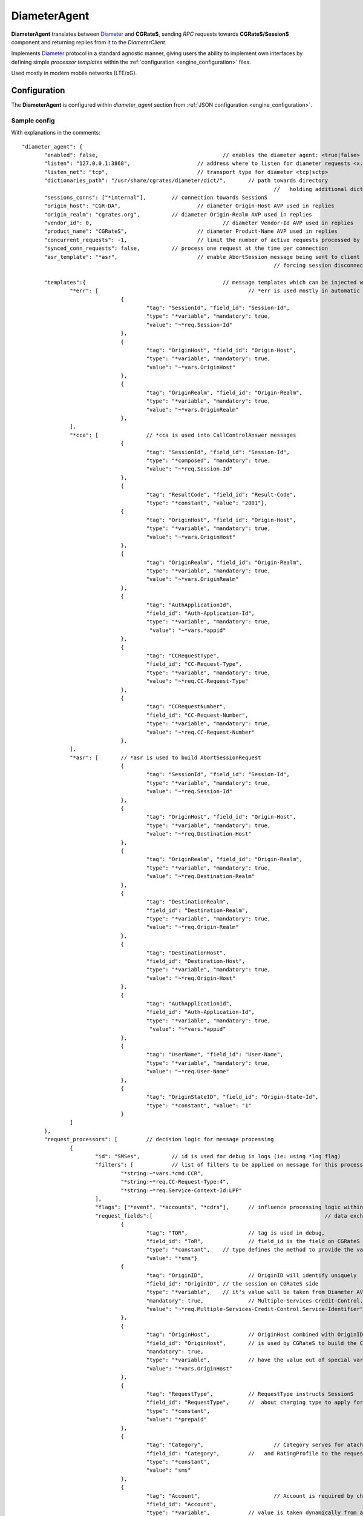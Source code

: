 .. _Diameter: https://tools.ietf.org/html/rfc6733

.. _DiameterAgent:

DiameterAgent
=============

**DiameterAgent** translates between Diameter_ and **CGRateS**, sending *RPC* requests towards **CGRateS/SessionS** component and returning replies from it to the *DiameterClient*.

Implements Diameter_ protocol in a standard agnostic manner, giving users the ability to implement own interfaces by defining simple *processor templates* within the :ref:`configuration <engine_configuration>`  files.

Used mostly in modern mobile networks (LTE/xG).


Configuration
-------------

The **DiameterAgent** is configured within *diameter_agent* section from :ref:`JSON configuration <engine_configuration>`.


Sample config 
^^^^^^^^^^^^^

With explanations in the comments:

::

 "diameter_agent": {
	"enabled": false,					// enables the diameter agent: <true|false>
	"listen": "127.0.0.1:3868",			// address where to listen for diameter requests <x.y.z.y/x1.y1.z1.y1:1234>
	"listen_net": "tcp",				// transport type for diameter <tcp|sctp>
	"dictionaries_path": "/usr/share/cgrates/diameter/dict/",	// path towards directory
										//   holding additional dictionaries to load
	"sessions_conns": ["*internal"],	// connection towards SessionS
	"origin_host": "CGR-DA",			// diameter Origin-Host AVP used in replies
	"origin_realm": "cgrates.org",		// diameter Origin-Realm AVP used in replies
	"vendor_id": 0,						// diameter Vendor-Id AVP used in replies
	"product_name": "CGRateS",			// diameter Product-Name AVP used in replies
	"concurrent_requests": -1,			// limit the number of active requests processed by the server <-1|0-n>
	"synced_conn_requests": false,		// process one request at the time per connection
	"asr_template": "*asr",				// enable AbortSession message being sent to client 
										// forcing session disconnection from CGRateS side

	"templates":{						// message templates which can be injected within request/replies
		"*err": [						// *err is used mostly in automatic diameter replies with errors
				{
					"tag": "SessionId", "field_id": "Session-Id",
					"type": "*variable", "mandatory": true,
					"value": "~*req.Session-Id"
				},
				{
					"tag": "OriginHost", "field_id": "Origin-Host",
					"type": "*variable", "mandatory": true,
					"value": "~*vars.OriginHost"
				},
				{
					"tag": "OriginRealm", "field_id": "Origin-Realm",
					"type": "*variable", "mandatory": true,
					"value": "~*vars.OriginRealm"
				},
		],
		"*cca": [		// *cca is used into CallControlAnswer messages
				{
					"tag": "SessionId", "field_id": "Session-Id",
					"type": "*composed", "mandatory": true,
					"value": "~*req.Session-Id"
				},
				{
					"tag": "ResultCode", "field_id": "Result-Code",
					"type": "*constant", "value": "2001"},
				{
					"tag": "OriginHost", "field_id": "Origin-Host",
					"type": "*variable", "mandatory": true,
					"value": "~*vars.OriginHost"
				},
				{
					"tag": "OriginRealm", "field_id": "Origin-Realm",
					"type": "*variable", "mandatory": true,
					"value": "~*vars.OriginRealm"
				},
				{
					"tag": "AuthApplicationId",
					"field_id": "Auth-Application-Id",
					"type": "*variable", "mandatory": true,
					 "value": "~*vars.*appid"
				},
				{
					"tag": "CCRequestType",
					"field_id": "CC-Request-Type",
					"type": "*variable", "mandatory": true,
					"value": "~*req.CC-Request-Type"
				},
				{
					"tag": "CCRequestNumber",
					"field_id": "CC-Request-Number",
					"type": "*variable", "mandatory": true,
					"value": "~*req.CC-Request-Number"
				},
		],
		"*asr": [	// *asr is used to build AbortSessionRequest
				{
					"tag": "SessionId", "field_id": "Session-Id",
					"type": "*variable", "mandatory": true,
					"value": "~*req.Session-Id"
				},
				{
					"tag": "OriginHost", "field_id": "Origin-Host",
					"type": "*variable", "mandatory": true,
					"value": "~*req.Destination-Host"
				},
				{
					"tag": "OriginRealm", "field_id": "Origin-Realm",
					"type": "*variable", "mandatory": true,
					"value": "~*req.Destination-Realm"
				},
				{
					"tag": "DestinationRealm",
					"field_id": "Destination-Realm",
					"type": "*variable", "mandatory": true,
					"value": "~*req.Origin-Realm"
				},
				{
					"tag": "DestinationHost", 
					"field_id": "Destination-Host",
					"type": "*variable", "mandatory": true,
					"value": "~*req.Origin-Host"
				},
				{
					"tag": "AuthApplicationId", 
					"field_id": "Auth-Application-Id",
					"type": "*variable", "mandatory": true,
					 "value": "~*vars.*appid"
				},
				{
					"tag": "UserName", "field_id": "User-Name",
					"type": "*variable", "mandatory": true,
					"value": "~*req.User-Name"
				},
				{
					"tag": "OriginStateID", "field_id": "Origin-State-Id",
					"type": "*constant", "value": "1"
				}
		]
	},
	"request_processors": [		// decision logic for message processing
		{
			"id": "SMSes",		// id is used for debug in logs (ie: using *log flag)
			"filters": [		// list of filters to be applied on message for this processor to run
				"*string:~*vars.*cmd:CCR",
				"*string:~*req.CC-Request-Type:4",
				"*string:~*req.Service-Context-Id:LPP"
			],
			"flags": ["*event", "*accounts", "*cdrs"],	// influence processing logic within CGRateS workflow
			"request_fields":[							// data exchanged between Diameter and CGRateS
				{
					"tag": "TOR",			// tag is used in debug, 
					"field_id": "ToR",		// field_id is the field on CGRateS side
					"type": "*constant",	// type defines the method to provide the value
					"value": "*sms"}		
				{
					"tag": "OriginID",		// OriginID will identify uniquely 
					"field_id": "OriginID",	// the session on CGRateS side
					"type": "*variable",	// it's value will be taken from Diameter AVP:
					"mandatory": true,		// Multiple-Services-Credit-Control.Service-Identifier
					"value": "~*req.Multiple-Services-Credit-Control.Service-Identifier"
				},
				{
					"tag": "OriginHost",		// OriginHost combined with OriginID 
					"field_id": "OriginHost",	// is used by CGRateS to build the CGRID
					"mandatory": true,
					"type": "*variable",		// have the value out of special variable: *vars
					"value": "*vars.OriginHost"
				},
				{
					"tag": "RequestType",		// RequestType instructs SessionS 
					"field_id": "RequestType",	//  about charging type to apply for the event
					"type": "*constant",
					"value": "*prepaid"
				},
				{
					"tag": "Category",			// Category serves for ataching Account
					"field_id": "Category",		//   and RatingProfile to the request
					"type": "*constant",
					"value": "sms"
				},
				{
					"tag": "Account",			// Account is required by charging
					"field_id": "Account",
					"type": "*variable",		// value is taken dynamically from a group AVP
					"mandatory": true,			//   where Subscription-Id-Type is 0
					"value": "~*req.Subscription-Id.Subscription-Id-Data[~Subscription-Id-Type(0)]" 
				},
				{
					"tag": "Destination",		// Destination is used for charging
					"field_id": "Destination",	// value from Diameter will be mediated before sent to CGRateS
					"type": "*variable",
					"mandatory": true,
					"value": "~*req.Service-Information.SMS-Information.Recipient-Info.Recipient-Address.Address-Data:s/^\\+49(\\d+)/int${1}/:s/^0049(\\d+)/int${1}/:s/^49(\\d+)/int${1}/:s/^00(\\d+)/+${1}/:s/^[\\+]?(\\d+)/int${1}/:s/int(\\d+)/+49${1}/"
				},
				{
					"tag": "Destination",		// Second Destination will overwrite the first if filter matches
					"field_id": "Destination",
					"filters":[					// Only overwrite when filters are matching
						"*notprefix:~*req.Service-Information.SMS-Information.Recipient-Info.Recipient-Address.Address-Data:49",
						"*notprefix:~*req.Service-Information.SMS-Information.Recipient-Info.Recipient-Address.Address-Data:3312"
					],
					"type": "*variable", 
					"mandatory": true,
					"value": "~*req.Service-Information.SMS-Information.Recipient-Info.Recipient-Address.Address-Data:s/^[\\+]?(\\d+)/int${1}/:s/int(\\d+)/+00${1}/"
				},
				{
					"tag": "SetupTime",			// SetupTime is used by charging
					"field_id": "SetupTime",
					"type": "*variable",
					"value": "~*req.Event-Timestamp",
					"mandatory": true
				},
				{
					"tag": "AnswerTime",		// AnswerTime is used by charging
					"field_id": "AnswerTime",
					"type": "*variable",
					"mandatory": true,
					"value": "~*req.Event-Timestamp"
				},
				{
					"tag": "Usage",			// Usage is used by charging
					"field_id": "Usage",				
					"type": "*variable",
					"mandatory": true,
					"value": "~*req.Multiple-Services-Credit-Control.Requested-Service-Unit.CC-Service-Specific-Units"
				},
				{
					"tag": "Originator-SCCP-Address",		// Originator-SCCP-Address is an extra field which we want in CDR
					"field_id": "Originator-SCCP-Address",	// not used by CGRateS
					"type": "*variable", "mandatory": true,
					"value": "~*req.Service-Information.SMS-Information.Originator-SCCP-Address"
				},
			],
			"reply_fields":[			// fields which are sent back to DiameterClient
				{
					"tag": "CCATemplate",	// inject complete Template defined as *cca above
					"type": "*template",
					"value": "*cca"
				},
				{
					"tag": "ResultCode",  	// Change the ResultCode if the reply received from CGRateS contains a 0 MaxUsage
					"filters": ["*eq:~*cgrep.MaxUsage:0"],
					"field_id": "Result-Code", 
					"blocker": true,		// do not consider further fields if this one is processed
					"type": "*constant",
					"value": "4012"},
				{"tag": "ResultCode",		// Change the ResultCode AVP if there was an error received from CGRateS
					"filters": ["*notempty:~*cgrep.Error:"],
					"field_id": "Result-Code",
					"blocker": true,
					"type": "*constant",
					"value": "5030"}
			]
		}

	]
		},
		
	],
 },


Config params
^^^^^^^^^^^^^

Most of the parameters are explained in :ref:`configuration <engine_configuration>`, hence we mention here only the ones where additional info is necessary or there will be particular implementation for *DiameterAgent*.


listen_net
	The network the *DiameterAgent* will bind to. CGRateS supports both **tcp** and **sctp** specified in Diameter_ standard.

concurrent_requests
	The maximum number of active requests processed at one time by the *DiameterAgent*. When this number is reached, new inbound requests will be rejected with *DiameterError* code until the concurrent number drops bellow again. The default value of *-1* imposes no limits.

asr_template
	The template (out of templates config section) used to build the AbortSession message. If not specified the ASR message is never sent out.

templates
	Group fields based on their usability. Can be used in both processor templates as well as hardcoded within CGRateS functionality (ie *\*err* or *\*asr*). The IDs are unique, defining the same id in multiple configuration places/files will result into overwrite.

	*\*err*: is a hardcoded template used when *DiameterAgent* cannot parse the incoming message. Aside from logging the error via internal logger the message defined via *\*err* template will be sent out.

	*\*asr*: can be activated via *asr_template* config key to enable sending of *Diameter* *ASR* message to *DiameterClient*.

	*\*cca*: defined for convenience to follow the standard for the fields used in *Diameter* *CCA* messages.

request_processors
	List of processor profiles applied on request/replies. 

	Once a request processor will be matched (it's *filters* should match), the *request_fields* will be used to craft a request object and the flags will decide what sort of procesing logic will be applied to the crafted request. 

	After request processing, there will be a second part executed: reply. The reply object will be built based on the *reply_fields* section in the  
	request processor.

	Once the *reply_fields* are finished, the object converted and returned to the *DiameterClient*, unless *continue* flag is enabled in the processor, which makes the next request processor to be considered.


filters
	Will specify a list of filter rules which need to match in order for the processor to run (or field to be applied).

	For the dynamic content (prefixed with *~*) following special variables are available:

	* **\*vars**
		Request related shared variables between processors, populated especially by core functions. The data put inthere is not automatically transfered into requests sent to CGRateS, unless instructed inside templates. 

		Following vars are automatically set by core: 

		* **OriginHost**: agent configured *origin_host*
		* **OriginRealm**: agent configured *origin_realm*
		* **ProductName**: agent configured *product_name*
		* **\*app**: current request application name (out of diameter dictionary)
		* **\*appid**: current request application id (out of diameter dictionary)
		* **\*cmd**: current command short naming (out of diameter dictionary) plus *R" as suffix - ie: *CCR*
	
	* **\*req**
		Diameter request as it comes from the *DiameterClient*. 

		Special selector format defined in case of groups *\*req.Path.To.Attribute[$groupIndex]* or *\*req.Absolute.Path.To.Attribute[~AnotherAttributeRelativePath($valueAnotherAttribute)]*. 

		Example 1: *~\*req.Multiple-Services-Credit-Control.Rating-Group[1]* translates to: value of the group attribute at path Multiple-Services-Credit-Control.Rating-Group which is located in the second group (groups start at index 0).
		Example 2: *~\*req.Multiple-Services-Credit-Control.Used-Service-Unit.CC-Input-Octets[~Rating-Group(1)]* which translates to: value of the group attribute at path: *Multiple-Services-Credit-Control.Used-Service-Unit.CC-Input-Octets* where Multiple-Services-Credit-Control.Used-Service-Unit.Rating-Group has value of "1".

	* **\*cgreq**
		Request which was sent to CGRateS (mostly useful in replies).

	* **\*cgrep** 
		Reply coming from CGRateS.

	* **\*cgrareq**
		Active request in relation to CGRateS side. It can be used in both *request_fields*, referring to CGRRequest object being built, or in *reply_fields*, referring to CGRReply object.

flags
	Found within processors, special tags enforcing the actions/verbs done on a request. There are two types of flags: **main** and **auxiliary**. 

	There can be any number of flags or combination of those specified in the list however the flags have priority one against another and only some simultaneous combinations of *main* flags are possible. 

	The **main** flags will select mostly the action taken on a request.

	The **auxiliary** flags only make sense in combination with **main** ones. 

	Implemented flags are (in order of priority, and not working simultaneously unless specified):

	* **\*log**
		Logs the Diameter request/reply. Can be used together with other *main* actions.

	* **\*none**
		Disable transfering the request from *Diameter* to *CGRateS* side. Used mostly to pasively answer *Diameter* requests or troubleshoot (mostly in combination with *\*log* flag).

	* **\*dryrun**
		Together with not transfering the request on CGRateS side will also log the *Diameter* request/reply, useful for troubleshooting.

	* **\*auth**
		Sends the request for authorization on CGRateS.

		Auxiliary flags available: **\*attributes**, **\*thresholds**, **\*stats**, **\*resources**, **\*accounts**, **\*suppliers**, **\*suppliers_ignore_errors**, **\*suppliers_event_cost** which are used to influence the auth behavior on CGRateS side. More info on that can be found on the **SessionS** component APIs behavior.

	* **\*initiate**
		Initiates a session out of request on CGRateS side.

		Auxiliary flags available: **\*attributes**, **\*thresholds**, **\*stats**, **\*resources**, **\*accounts** which are used to influence the auth behavior on CGRateS side.

	* **\*update**
		Updates a session with the request on CGRateS side.

		Auxiliary flags available: **\*attributes**, **\*accounts** which are used to influence the auth behavior on CGRateS side.

	* **\*terminate**
		Terminates a session using the request on CGRateS side.

		Auxiliary flags available: **\*thresholds**, **\*stats**, **\*resources**, **\*accounts** which are used to influence the auth behavior on CGRateS side.

	* **\*message**
		Process the request as individual message charging on CGRateS side.

		Auxiliary flags available: **\*attributes**, **\*thresholds**, **\*stats**, **\*resources**, **\*accounts**, **\*suppliers**, **\*suppliers_ignore_errors**, **\*suppliers_event_cost** which are used to influence the auth behavior on CGRateS side.


	* **\*event**
		Process the request as generic event on CGRateS side.

		Auxiliary flags available: all flags supported by the "SessionSv1.ProcessEvent" generic API

	* **\*cdrs**
		Build a CDR out of the request on CGRateS side. Can be used simultaneously with other flags (except *\*dry_run)


path
	Defined within field, specifies the path where the value will be written. Possible values:

	* **\*cgreq**
		Write the value in the request object which will be sent to CGRateS side.

	* **\*req**
		Write the value to request built by *DiameterAgent* to be sent out on *Diameter* side.

	* **\*rep**
		Write the value to reply going out on *Diameter* side.

type
	Defined within field, specifies the logic type to be used when writing the value of the field. Possible values:

	* **\*none**
		Pass

	* **\*filler**
		Fills the values with an empty string

	* **\*constant**
		Writes out a constant

	* **\*remote_host**
		Writes out the Address of the remote *DiameterClient* sending us the request

	* **\*variable**
		Writes out the variable value, overwriting previous one set

	* **\*composed**
		Writes out the variable value, postpending to previous value set

	* **\*usage_difference**
		Calculates the usage difference between two arguments passed in the *value*. Requires 2 arguments: *$stopTime;$startTime*

	* **\*cc_usage**
		Calculates the usage out of *CallControl* message. Requires 3 arguments: *$reqNumber;$usedCCTime;$debitInterval*

	* **\*sum**
		Calculates the sum of all arguments passed within *value*. It supports summing up duration, time, float, int autodetecting them in this order.

	* **\*difference**
		Calculates the difference between all arguments passed within *value*. Possible value types are (in this order): duration, time, float, int.

	* **\*value_exponent**
		Calculates the exponent of a value. It requires two values: *$val;$exp*

	* **\*template**
		Specifies a template of fields to be injected here. Value should be one of the template ids defined.